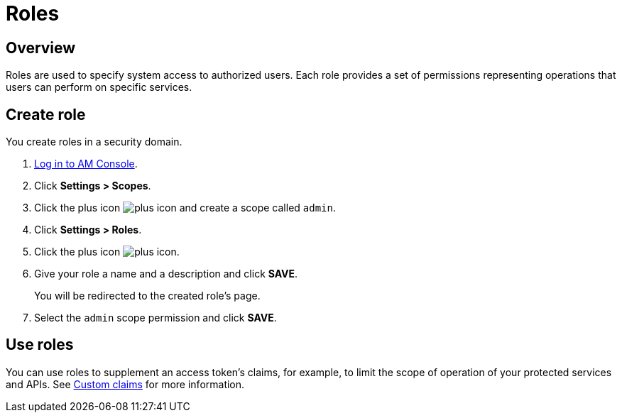 = Roles
:page-sidebar: am_3_x_sidebar
:page-permalink: am/current/am_userguide_user_management_roles.html
:page-folder: am/user-guide
:page-layout: am

== Overview

Roles are used to specify system access to authorized users. Each role provides a set of permissions representing operations that users can perform on specific services.

== Create role

You create roles in a security domain.

. link:/am/current/am_userguide_authentication.html[Log in to AM Console^].
. Click *Settings > Scopes*.
. Click the plus icon image:icons/plus-icon.png[role="icon"] and create a scope called `admin`.
. Click *Settings > Roles*.
. Click the plus icon image:icons/plus-icon.png[role="icon"].
. Give your role a name and a description and click *SAVE*.
+
You will be redirected to the created role's page.
+
. Select the `admin` scope permission and click *SAVE*.

== Use roles

You can use roles to supplement an access token's claims, for example, to limit the scope of operation of your protected services and APIs. See link:/am/current/am_quickstart_profile_information.html#custom_claims[Custom claims^] for more information.
